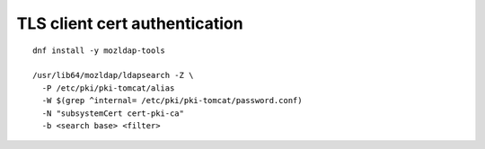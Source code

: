TLS client cert authentication
==============================

::

  dnf install -y mozldap-tools

  /usr/lib64/mozldap/ldapsearch -Z \
    -P /etc/pki/pki-tomcat/alias
    -W $(grep ^internal= /etc/pki/pki-tomcat/password.conf)
    -N "subsystemCert cert-pki-ca"
    -b <search base> <filter>
